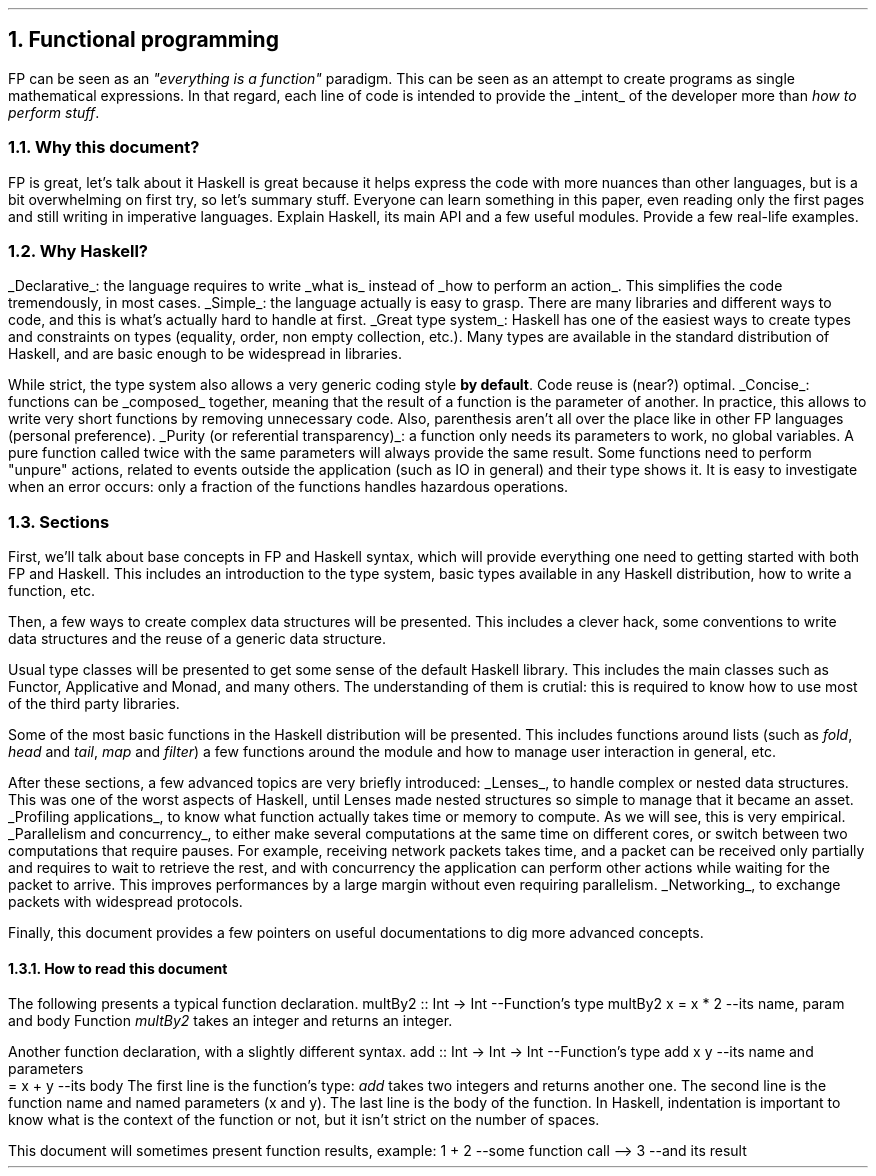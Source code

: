 .NH 1
Functional programming
.PP
FP can be seen as an
.ft I
"everything is a function"
.ft R
paradigm.
This can be seen as an attempt to create programs as single mathematical expressions.
In that regard, each line of code is intended to provide the
.UL intent
of the developer more than
.I "how to perform stuff" .

.NH 2
Why this document?
.LP
.BULLET
FP is great, let's talk about it
.BULLET
Haskell is great because it helps express the code with more nuances than other languages, but is a bit overwhelming on first try, so let's summary stuff.
.BULLET
Everyone can learn something in this paper, even reading only the first pages and still writing in imperative languages.
.BULLET
Explain Haskell, its main API and a few useful modules.
.BULLET
Provide a few real-life examples.
.ENDBULLET

.NH 2
Why Haskell?
.LP

.BULLET
.UL Declarative :
the language requires to write
.UL "what is"
instead of
.UL "how to perform an action" .
This simplifies the code tremendously, in most cases.
.BULLET
.UL Simple :
the language actually is easy to grasp.
There are many libraries and different ways to code, and this is what's actually hard to handle at first.
.BULLET
.UL "Great type system" :
Haskell has one of the easiest ways to create types and constraints on types (equality, order, non empty collection, etc.).
Many types are available in the standard distribution of Haskell, and are basic enough to be widespread in libraries.

While strict, the type system also allows a very generic coding style
.B "by default" .
Code reuse is (near?) optimal.
.BULLET
.UL "Concise" :
functions can be
.UL composed
together, meaning that the result of a function is the parameter of another.
In practice, this allows to write very short functions by removing unnecessary code.
.FOOTNOTE1
Also, parenthesis aren't all over the place like in other FP languages (personal preference).
.FOOTNOTE2
.BULLET
.UL "Purity (or referential transparency)" :
a function only needs its parameters to work, no global variables.
A pure function called twice with the same parameters will always provide the same result.
Some functions need to perform "unpure" actions, related to events outside the application (such as IO in general) and their type shows it.
It is easy to investigate when an error occurs: only a fraction of the functions handles hazardous operations.
.ENDBULLET

.NH 2
Sections
.LP
First, we'll talk about base concepts in FP and Haskell syntax, which will provide everything one need to getting started with both FP and Haskell.
This includes an introduction to the type system, basic types available in any Haskell distribution, how to write a function, etc.

Then, a few ways to create complex data structures will be presented.
This includes a clever hack, some conventions to write data structures and the reuse of a generic data structure.

Usual type classes will be presented to get some sense of the default Haskell library.
This includes the main classes such as Functor, Applicative and Monad, and many others.
The understanding of them is crutial: this is required to know how to use most of the third party libraries.

Some of the most basic functions in the Haskell distribution will be presented.
This includes functions around lists (such as
.I fold ,
.I head
and
.I tail ,
.I map
and
.I filter )
a few functions around the
.MODULE Text
module and how to manage user interaction in general, etc.

After these sections, a few advanced topics are very briefly introduced:
.BULLET
.UL Lenses ,
to handle complex or nested data structures.
This was one of the worst aspects of Haskell, until Lenses made nested structures so simple to manage that it became an asset.
.BULLET
.UL "Profiling applications" ,
to know what function actually takes time or memory to compute.
As we will see, this is very empirical.
.BULLET
.UL "Parallelism and concurrency" ,
to either make several computations at the same time on different cores,
or switch between two computations that require pauses.
.FOOTNOTE1
For example, receiving network packets takes time, and a packet can be received only partially and requires to wait to retrieve the rest, and with concurrency the application can perform other actions while waiting for the packet to arrive.
This improves performances by a large margin without even requiring parallelism.
.FOOTNOTE2
.BULLET
.UL Networking ,
to exchange packets with widespread protocols.
.ENDBULLET

Finally, this document provides a few pointers on useful documentations to dig more advanced concepts.

.NH 3
How to read this document
.LP
The following presents a typical function declaration.
.SOURCE haskell ps=8 vs=9p
multBy2 :: Int -> Int  --Function's type
multBy2 x = x * 2      --its name, param and body
.SOURCE
.BELLOWEXPLANATION1
Function
.I multBy2
takes an integer and returns an integer.
.BELLOWEXPLANATION2

Another function declaration, with a slightly different syntax.
.SOURCE haskell ps=8 vs=9p
add :: Int -> Int -> Int  --Function's type
add x y                   --its name and parameters
  = x + y                 --its body
.SOURCE
.BELLOWEXPLANATION1
The first line is the function's type:
.I add
takes two integers and returns another one.
The second line is the function name and named parameters (x and y).
The last line is the body of the function.
In Haskell, indentation is important to know what is the context of the function or not, but it isn't strict on the number of spaces.
.BELLOWEXPLANATION2

This document will sometimes present function results, example:
.SOURCE haskell ps=8 vs=9p
1 + 2   --some function call
--> 3     --and its result
.SOURCE
